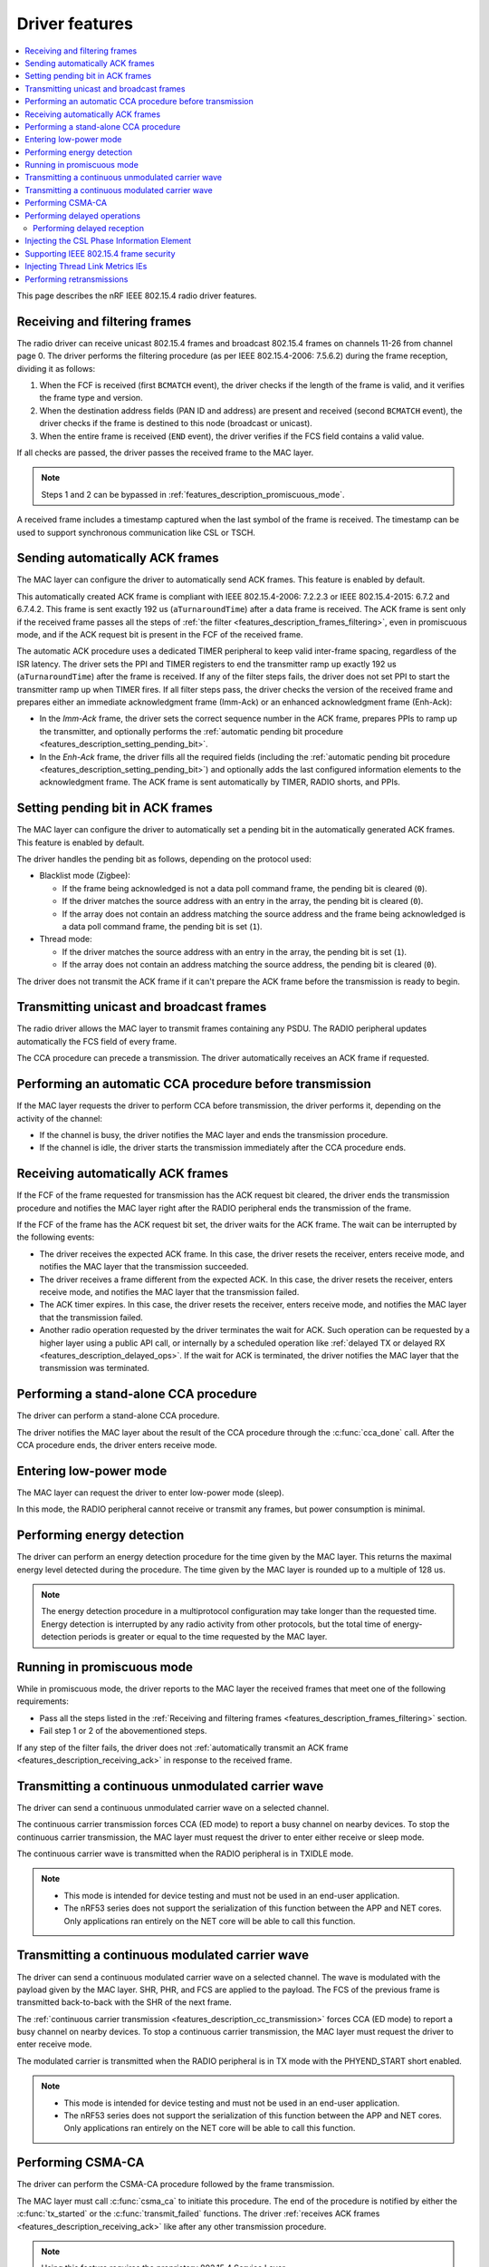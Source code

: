.. _rd_feature_description:

Driver features
###############

.. contents::
   :local:
   :depth: 2

This page describes the nRF IEEE 802.15.4 radio driver features.

.. _features_description_frames_filtering:

Receiving and filtering frames
******************************

The radio driver can receive unicast 802.15.4 frames and broadcast 802.15.4 frames on channels 11-26 from channel page 0.
The driver performs the filtering procedure (as per IEEE 802.15.4-2006: 7.5.6.2) during the frame reception, dividing it as follows:

1. When the FCF is received (first ``BCMATCH`` event), the driver checks if the length of the frame is valid, and it verifies the frame type and version.
#. When the destination address fields (PAN ID and address) are present and received (second ``BCMATCH`` event), the driver checks if the frame is destined to this node (broadcast or unicast).
#. When the entire frame is received (``END`` event), the driver verifies if the FCS field contains a valid value.

If all checks are passed, the driver passes the received frame to the MAC layer.

.. note::
   Steps 1 and 2 can be bypassed in :ref:`features_description_promiscuous_mode`.

A received frame includes a timestamp captured when the last symbol of the frame is received.
The timestamp can be used to support synchronous communication like CSL or TSCH.

.. _features_description_automatic_sending_ack:

Sending automatically ACK frames
********************************

The MAC layer can configure the driver to automatically send ACK frames.
This feature is enabled by default.

This automatically created ACK frame is compliant with IEEE 802.15.4-2006: 7.2.2.3 or IEEE 802.15.4-2015: 6.7.2 and 6.7.4.2.
This frame is sent exactly 192 us (``aTurnaroundTime``) after a data frame is received.
The ACK frame is sent only if the received frame passes all the steps of :ref:`the filter <features_description_frames_filtering>`, even in promiscuous mode, and if the ACK request bit is present in the FCF of the received frame.

The automatic ACK procedure uses a dedicated TIMER peripheral to keep valid inter-frame spacing, regardless of the ISR latency.
The driver sets the PPI and TIMER registers to end the transmitter ramp up exactly 192 us (``aTurnaroundTime``) after the frame is received.
If any of the filter steps fails, the driver does not set PPI to start the transmitter ramp up when TIMER fires.
If all filter steps pass, the driver checks the version of the received frame and prepares either an immediate acknowledgment frame (Imm-Ack) or an enhanced acknowledgment frame (Enh-Ack):

* In the *Imm-Ack* frame, the driver sets the correct sequence number in the ACK frame, prepares PPIs to ramp up the transmitter, and optionally performs the :ref:`automatic pending bit procedure <features_description_setting_pending_bit>`.
* In the *Enh-Ack* frame, the driver fills all the required fields (including the :ref:`automatic pending bit procedure <features_description_setting_pending_bit>`) and optionally adds the last configured information elements to the acknowledgment frame.
  The ACK frame is sent automatically by TIMER, RADIO shorts, and PPIs.

.. _features_description_setting_pending_bit:

Setting pending bit in ACK frames
*********************************

The MAC layer can configure the driver to automatically set a pending bit in the automatically generated ACK frames.
This feature is enabled by default.

The driver handles the pending bit as follows, depending on the protocol used:

* Blacklist mode (Zigbee):

  * If the frame being acknowledged is not a data poll command frame, the pending bit is cleared (``0``).
  * If the driver matches the source address with an entry in the array, the pending bit is cleared (``0``).
  * If the array does not contain an address matching the source address and the frame being acknowledged is a data poll command frame, the pending bit is set (``1``).
* Thread mode:

  * If the driver matches the source address with an entry in the array, the pending bit is set (``1``).
  * If the array does not contain an address matching the source address, the pending bit is cleared (``0``).

The driver does not transmit the ACK frame if it can't prepare the ACK frame before the transmission is ready to begin.

.. _features_description_transmission:

Transmitting unicast and broadcast frames
*****************************************

The radio driver allows the MAC layer to transmit frames containing any PSDU.
The RADIO peripheral updates automatically the FCS field of every frame.

The CCA procedure can precede a transmission.
The driver automatically receives an ACK frame if requested.

.. _features_description_cca:

Performing an automatic CCA procedure before transmission
*********************************************************

If the MAC layer requests the driver to perform CCA before transmission, the driver performs it, depending on the activity of the channel:

* If the channel is busy, the driver notifies the MAC layer and ends the transmission procedure.
* If the channel is idle, the driver starts the transmission immediately after the CCA procedure ends.

.. _features_description_receiving_ack:

Receiving automatically ACK frames
**********************************

If the FCF of the frame requested for transmission has the ACK request bit cleared, the driver ends the transmission procedure and notifies the MAC layer right after the RADIO peripheral ends the transmission of the frame.

If the FCF of the frame has the ACK request bit set, the driver waits for the ACK frame.
The wait can be interrupted by the following events:

* The driver receives the expected ACK frame.
  In this case, the driver resets the receiver, enters receive mode, and notifies the MAC layer that the transmission succeeded.
* The driver receives a frame different from the expected ACK.
  In this case, the driver resets the receiver, enters receive mode, and notifies the MAC layer that the transmission failed.
* The ACK timer expires.
  In this case, the driver resets the receiver, enters receive mode, and notifies the MAC layer that the transmission failed.
* Another radio operation requested by the driver terminates the wait for ACK.
  Such operation can be requested by a higher layer using a public API call, or internally by a scheduled operation like :ref:`delayed TX or delayed RX <features_description_delayed_ops>`.
  If the wait for ACK is terminated, the driver notifies the MAC layer that the transmission was terminated.

.. _features_description_standalone_cca:

Performing a stand-alone CCA procedure
**************************************

The driver can perform a stand-alone CCA procedure.

The driver notifies the MAC layer about the result of the CCA procedure through the :c:func:`cca_done` call.
After the CCA procedure ends, the driver enters receive mode.

.. _features_description_low_power:

Entering low-power mode
***********************

The MAC layer can request the driver to enter low-power mode (sleep).

In this mode, the RADIO peripheral cannot receive or transmit any frames, but power consumption is minimal.

.. _features_description_energy_detection:

Performing energy detection
***************************

The driver can perform an energy detection procedure for the time given by the MAC layer.
This returns the maximal energy level detected during the procedure.
The time given by the MAC layer is rounded up to a multiple of 128 us.

.. note::
   The energy detection procedure in a multiprotocol configuration may take longer than the requested time.
   Energy detection is interrupted by any radio activity from other protocols, but the total time of energy-detection periods is greater or equal to the time requested by the MAC layer.

.. _features_description_promiscuous_mode:

Running in promiscuous mode
***************************

While in promiscuous mode, the driver reports to the MAC layer the received frames that meet one of the following requirements:

* Pass all the steps listed in the :ref:`Receiving and filtering frames <features_description_frames_filtering>` section.
* Fail step 1 or 2 of the abovementioned steps.

If any step of the filter fails, the driver does not :ref:`automatically transmit an ACK frame <features_description_receiving_ack>` in response to the received frame.

.. _features_description_cc_transmission:

Transmitting a continuous unmodulated carrier wave
**************************************************

The driver can send a continuous unmodulated carrier wave on a selected channel.

The continuous carrier transmission forces CCA (ED mode) to report a busy channel on nearby devices.
To stop the continuous carrier transmission, the MAC layer must request the driver to enter either receive or sleep mode.

The continuous carrier wave is transmitted when the RADIO peripheral is in TXIDLE mode.

.. note::
   * This mode is intended for device testing and must not be used in an end-user application.
   * The nRF53 series does not support the serialization of this function between the APP and NET cores.
     Only applications ran entirely on the NET core will be able to call this function.

.. _features_description_mc_transmission:

Transmitting a continuous modulated carrier wave
************************************************

The driver can send a continuous modulated carrier wave on a selected channel.
The wave is modulated with the payload given by the MAC layer.
SHR, PHR, and FCS are applied to the payload.
The FCS of the previous frame is transmitted back-to-back with the SHR of the next frame.

The :ref:`continuous carrier transmission <features_description_cc_transmission>` forces CCA (ED mode) to report a busy channel on nearby devices.
To stop a continuous carrier transmission, the MAC layer must request the driver to enter receive mode.

The modulated carrier is transmitted when the RADIO peripheral is in TX mode with the PHYEND_START short enabled.

.. note::
   * This mode is intended for device testing and must not be used in an end-user application.
   * The nRF53 series does not support the serialization of this function between the APP and NET cores.
     Only applications ran entirely on the NET core will be able to call this function.

.. _features_description_csma:

Performing CSMA-CA
******************

The driver can perform the CSMA-CA procedure followed by the frame transmission.

The MAC layer must call :c:func:`csma_ca` to initiate this procedure.
The end of the procedure is notified by either the :c:func:`tx_started` or the :c:func:`transmit_failed` functions.
The driver :ref:`receives ACK frames <features_description_receiving_ack>` like after any other transmission procedure.

.. note::
   Using this feature requires the proprietary 802.15.4 Service Layer.

.. _features_description_delayed_ops:

Performing delayed operations
*****************************

The driver can transmit or receive a frame at a specific requested time.
This provides support for synchronous communication and can be used by a higher layer to support features like CSL, TSCH, or Zigbee GP Proxy.

The radio driver can also schedule up to one delayed transmission or two delayed receptions for a given moment in time.
In this scenario, the driver does not verify if the scheduled delayed operations do overlap but, still, it can execute only a single operation at a time.
If a new delayed operation is scheduled to be executed while a previous one is still ongoing, the driver prematurely aborts the previous operation.

.. note::
   This feature requires the support for scheduling radio operations in the 802.15.4 Service Layer, which is currently not supported by nRF53 chips.

.. _features_description_delayed_rx:

Performing delayed reception
============================

The driver can perform a delayed reception, entering RECEIVE mode for a given time period.

When the driver detects the start of a frame at the end of the reception window, it automatically extends the window to be able to receive the whole frame and transmit the acknowledgment.
It then notifies the end of the window to the MAC layer with the ``rx_failed`` (RX_TIMEOUT) notification.

At the end of the reception window, the driver does not automatically transit to SLEEP mode.
Instead, the MAC layer must request the transition to the required state and, optionally, request the next delayed-reception operation.

To distinguish notifications issued by different delayed-reception windows, the higher layer must also provide a unique identifier when requesting a window.
The driver passes that identifier to the notifications as a parameter.

.. _features_description_ie_csl_phase_injection:

Injecting the CSL Phase Information Element
*******************************************

The driver can update the Coordinated Sampled Listening (CSL) phase in a transmitted frame at the moment of the frame transmission, by performing a CSL phase injection, for both data frames and enhanced ACK frames.

The driver calculates the injected CSL phase value from the moment it ended the transmission of the last SHR symbol to the middle of the first pending delayed-reception window.
If there are no pending delayed-reception windows, or the frame does not contain a CSL Information Element (IE), the driver does not perform any action, and it does not modify the frame.
The higher layer must call :c:func:`nrf_802154_csl_writer_period_set` when it knows the period to be used, to let the driver set correctly the ``CSL Period`` field.
The driver stores the provided value and uses it to fill the ``Period`` field in the transmissions that follow.

As such, the higher layer must prepare a properly formatted frame and the enhanced ACK data, containing the placeholder values for the following fields in the CSL Information Element:

* The ``Period`` field
* The ``CSL Phase`` field

To set the enhanced ACK data containing the CSL Information Element, the higher layer must call the :c:func:`nrf_802154_ack_data_set` function.

.. note::
   This feature requires the support for scheduling radio operations in the 802.15.4 Service Layer, which is currently not supported by nRF53 chips.

.. _features_description_frame_security:

Supporting IEEE 802.15.4 frame security
***************************************

The driver can perform the following security-related transformations on the outgoing frames and Enh-Acks:

* Frame counter injection
* Payload encryption and authentication

You can secure outgoing frames using the following API calls:

* :c:func:`security_global_frame_counter_set`
* :c:func:`security_key_store`
* :c:func:`security_key_remove`

To use them, you must enable the following driver config options:

* :c:macro:`NRF_802154_SECURITY_WRITER_ENABLED`
* :c:macro:`NRF_802154_ENCRYPTION_ENABLED`

When you enable the support to frame security, the driver parses each of the outgoing frames to check for the presence of the auxiliary security header.
If the driver finds the header, it encrypts and authenticates the frame using the key specified by the key identifier field.
The upper layer must fill all the necessary auxiliary security header fields, except the frame counter one.
The driver populates the frame counter field before the frame is transmitted.

If the frame security level requires a Message Integrity Code, the upper layer must leave a placeholder between the payload and the MAC footer to let the driver write the Message Integrity Code.
The placeholder for the Message Integrity Code can be 4, 8, or 16 bytes long, depending on the security level.
The driver does not interpret the placeholder and will overwrite it after it calculates the Message Integrity Code.
If the upper layer fails to leave a placeholder of the correct length, the resulting frame will have a corrupted encrypted payload.

If the key identifier and key mode do not match any key entry added using :c:func:`security_key_store`, or if the frame counter overflows, the frame transmission will not occur and the driver will notify about the transmission failure using the :c:func:`transmit_failed` function.

.. _features_description_thread_link_metrics:

Injecting Thread Link Metrics IEs
*********************************

The driver can inject Thread Link Metrics Information Elements into Enh-Acks.

The driver supports the following metrics:

* The LQI of the last received frame
* The RSSI of the last received frame
* The link margin, or the RSSI above the sensitivity threshold, of the last received frame

To enable the automatic injection of link metrics, the upper layer must prepare Thread-Link-Metrics Information Elements that are properly formatted with the appropriate tokens in place of the RSSI, LQI, and (or) link margin, and set them using :c:func:`ack_data_for_addr_set`.
The injector module recognizes the following tokens, defined in :file:`nrf_802154_const.h`, and replaces them with the proper values when the Enh-Ack is generated:

* :c:macro:`IE_VENDOR_THREAD_RSSI_TOKEN`
* :c:macro:`IE_VENDOR_THREAD_MARGIN_TOKEN`
* :c:macro:`IE_VENDOR_THREAD_LQI_TOKEN`

Performing retransmissions
**************************

The driver can modify the content of a frame that has to be transmitted to support features related to the IEEE 802.15.4 security and information elements.

When the driver modifies a frame, it also informs the higher layer about the modifications performed to let the higher layer correctly handle retransmissions.

To do so, the following functions take an additional parameter:

* :c:func:`nrf_802154_transmitted`
* :c:func:`nrf_802154_transmitted_raw`
* :c:func:`nrf_802154_transmit_failed`

This additional parameter contains two flags:

* One flag indicates if the driver secured the frame in question, according to its IEEE 802.15.4 Auxiliary Security Header.
  When set, this flag indicates one of the following scenarios:

  * The MAC payload of the frame is encrypted.
  * The frame got authenticated with a Message Integrity Code (MIC).
  * Both the previous scenarios.

* The other flag indicates if the fields set by the driver in runtime, namely the Frame Counter field and any Information Element field that requires strict timing precision (like Coordinated Sample Listening IE), have been set.

After receiving information about the modifications performed, the higher layer can order the driver to skip specific steps of the frame transformation, also avoiding some of the pre-transmission processing.

To do so, the following functions take an additional parameter:

* :c:func:`nrf_802154_transmit`
* :c:func:`nrf_802154_transmit_raw`
* :c:func:`nrf_802154_transmit_csma_ca`
* :c:func:`nrf_802154_transmit_csma_ca_raw`
* :c:func:`nrf_802154_transmit_raw_at`

This additional parameter contains two flags:

* One indicates if the driver should secure the frame in question, according to its IEEE 802.15.4 Auxiliary Security Header.
  When set, the driver attempts to authenticate and encrypt the frame, as configured by the MAC header of the frame.
* The other indicates if the driver should update the Frame Counter field and any Information Elements field that requires strict timing precision (like Coordinated Sample Listening IE).
  When set, the driver overwrites the values present in the fields of the provided frame.

The higher layer can implement various retransmission schemes by combining the information provided by the driver in the callouts with the ability to control the processing performed by the driver on the frames that have to be transmitted.

.. caution::
   If the higher layer marks a frame as already secured, it must not expect the driver to update the dynamic data of the frame.
   Transmitting an encrypted frame with its header modified afterward results in a security breach.
   An attempt to transmit a frame with such parameters will fail unconditionally.
